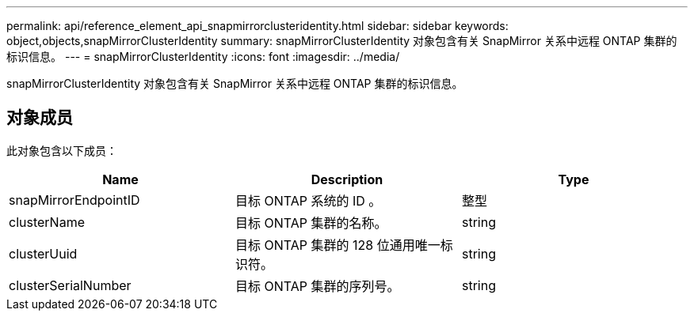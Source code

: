 ---
permalink: api/reference_element_api_snapmirrorclusteridentity.html 
sidebar: sidebar 
keywords: object,objects,snapMirrorClusterIdentity 
summary: snapMirrorClusterIdentity 对象包含有关 SnapMirror 关系中远程 ONTAP 集群的标识信息。 
---
= snapMirrorClusterIdentity
:icons: font
:imagesdir: ../media/


[role="lead"]
snapMirrorClusterIdentity 对象包含有关 SnapMirror 关系中远程 ONTAP 集群的标识信息。



== 对象成员

此对象包含以下成员：

|===
| Name | Description | Type 


 a| 
snapMirrorEndpointID
 a| 
目标 ONTAP 系统的 ID 。
 a| 
整型



 a| 
clusterName
 a| 
目标 ONTAP 集群的名称。
 a| 
string



 a| 
clusterUuid
 a| 
目标 ONTAP 集群的 128 位通用唯一标识符。
 a| 
string



 a| 
clusterSerialNumber
 a| 
目标 ONTAP 集群的序列号。
 a| 
string

|===